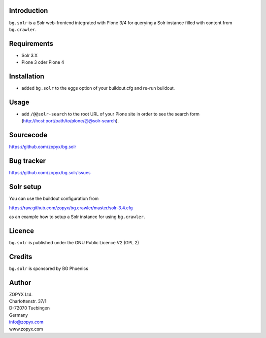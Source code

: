 Introduction
============

``bg.solr`` is a Solr web-frontend integrated with Plone 3/4
for querying a Solr instance filled with content from ``bg.crawler``.

Requirements
============

* Solr 3.X
* Plone 3 oder Plone 4

Installation
============

* added ``bg.solr`` to the eggs option of your buildout.cfg and
  re-run buildout.

Usage
============

* add ``/@@solr-search`` to the root URL of your Plone site in order
  to see the search form (http://host:port/path/to/plone/@@solr-search).


Sourcecode
==========

https://github.com/zopyx/bg.solr


Bug tracker
===========

https://github.com/zopyx/bg.solr/issues

Solr setup
==========

You can use the buildout configuration from

https://raw.github.com/zopyx/bg.crawler/master/solr-3.4.cfg

as an example how to setup a Solr instance for using
``bg.crawler``.


Licence
=======

``bg.solr`` is published under the GNU Public Licence V2 (GPL 2)

Credits
=======

``bg.solr`` is sponsored by BG Phoenics

Author
======

| ZOPYX Ltd.
| Charlottenstr. 37/1
| D-72070 Tuebingen
| Germany
| info@zopyx.com
| www.zopyx.com

